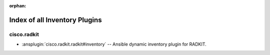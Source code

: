 :orphan:

.. meta::
  :antsibull-docs: 2.16.3

.. _list_of_inventory_plugins:

Index of all Inventory Plugins
==============================

cisco.radkit
------------

* :ansplugin:`cisco.radkit.radkit#inventory` -- Ansible dynamic inventory plugin for RADKIT.

